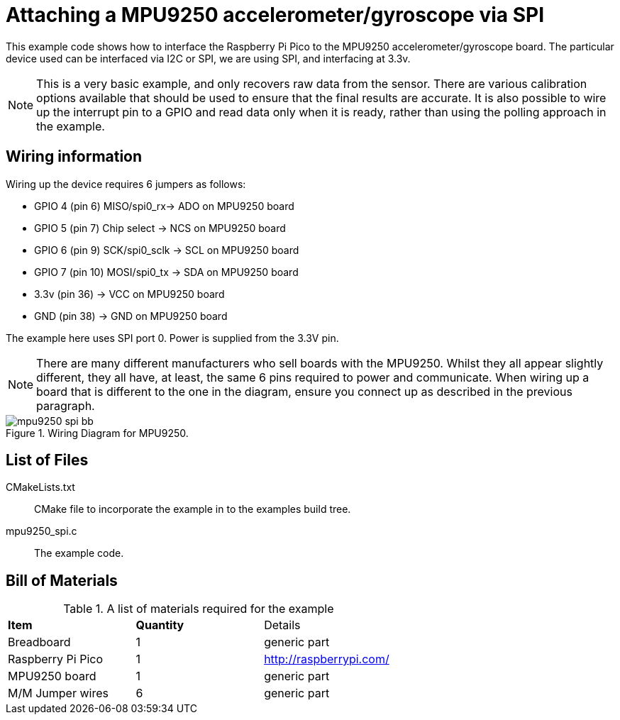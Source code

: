 = Attaching a MPU9250 accelerometer/gyroscope via SPI

This example code shows how to interface the Raspberry Pi Pico to the MPU9250 accelerometer/gyroscope board. The particular device used can be interfaced via I2C or SPI, we are using SPI, and interfacing at 3.3v.

[NOTE]
======
This is a very basic example, and only recovers raw data from the sensor. There are various calibration options available that should be used to ensure that the final results are accurate. It is also possible to wire up the interrupt pin to a GPIO and read data only when it is ready, rather than using the polling approach in the example.
======

== Wiring information

Wiring up the device requires 6 jumpers as follows:

   * GPIO 4 (pin 6) MISO/spi0_rx-> ADO on MPU9250 board
   * GPIO 5 (pin 7) Chip select -> NCS on MPU9250 board
   * GPIO 6 (pin 9) SCK/spi0_sclk -> SCL on MPU9250 board
   * GPIO 7 (pin 10) MOSI/spi0_tx -> SDA on MPU9250 board
   * 3.3v (pin 36) -> VCC on MPU9250 board
   * GND (pin 38)  -> GND on MPU9250 board

The example here uses SPI port 0. Power is supplied from the 3.3V pin.

[NOTE]
======
There are many different manufacturers who sell boards with the MPU9250. Whilst they all appear slightly different, they all have, at least, the same 6 pins required to power and communicate. When wiring up a board that is different to the one in the diagram, ensure you connect up as described in the previous paragraph.
======


[[mpu9250_spi_wiring]]
[pdfwidth=75%]
.Wiring Diagram for MPU9250.
image::mpu9250_spi_bb.png[]

== List of Files

CMakeLists.txt:: CMake file to incorporate the example in to the examples build tree.
mpu9250_spi.c:: The example code.

== Bill of Materials

.A list of materials required for the example
[[MPU9250-bom-table]]
[cols=3]
|===
| *Item* | *Quantity* | Details
| Breadboard | 1 | generic part
| Raspberry Pi Pico | 1 | http://raspberrypi.com/
| MPU9250 board| 1 | generic part
| M/M Jumper wires | 6 | generic part
|===


